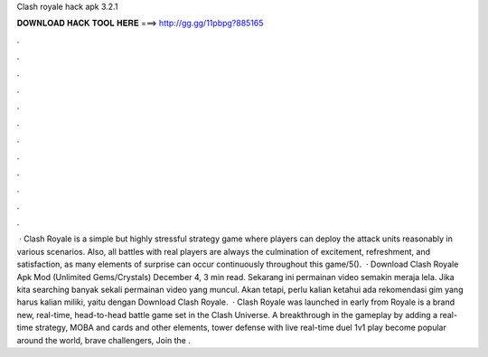 Clash royale hack apk 3.2.1

𝐃𝐎𝐖𝐍𝐋𝐎𝐀𝐃 𝐇𝐀𝐂𝐊 𝐓𝐎𝐎𝐋 𝐇𝐄𝐑𝐄 ===> http://gg.gg/11pbpg?885165

.

.

.

.

.

.

.

.

.

.

.

.

 · Clash Royale is a simple but highly stressful strategy game where players can deploy the attack units reasonably in various scenarios. Also, all battles with real players are always the culmination of excitement, refreshment, and satisfaction, as many elements of surprise can occur continuously throughout this game/5().  · Download Clash Royale Apk Mod (Unlimited Gems/Crystals) December 4, 3 min read. Sekarang ini permainan video semakin meraja lela. Jika kita searching banyak sekali permainan video yang muncul. Akan tetapi, perlu kalian ketahui ada rekomendasi gim yang harus kalian miliki, yaitu dengan Download Clash Royale.  · Clash Royale was launched in early from  Royale is a brand new, real-time, head-to-head battle game set in the Clash Universe. A breakthrough in the gameplay by adding a real-time strategy, MOBA and cards and other elements, tower defense with live real-time duel 1v1 play become popular around the world, brave challengers, Join the .